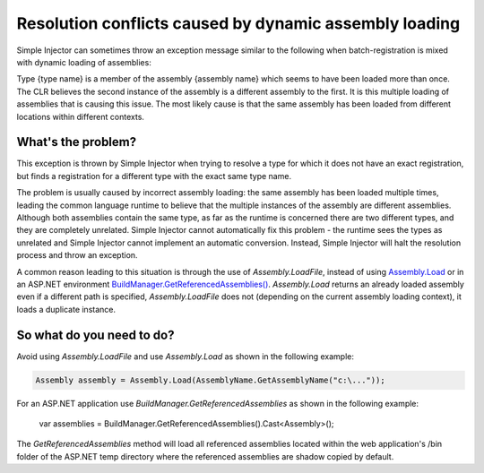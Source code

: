 =======================================================
Resolution conflicts caused by dynamic assembly loading
=======================================================

Simple Injector can sometimes throw an exception message similar to the following when batch-registration is mixed with dynamic loading of assemblies:

.. container:: Note

	Type {type name} is a member of the assembly {assembly name} which seems to have been loaded more than once. The CLR believes the second instance of the assembly is a different assembly to the first. It is this multiple loading of assemblies that is causing this issue. The most likely cause is that the same assembly has been loaded from different locations within different contexts.

What's the problem?
===================
	
This exception is thrown by Simple Injector when trying to resolve a type for which it does not have an exact registration, but finds a registration for a different type with the exact same type name.

The problem is usually caused by incorrect assembly loading: the same assembly has been loaded multiple times, leading the common language runtime to believe that the multiple instances of the assembly are different assemblies. Although both assemblies contain the same type, as far as the runtime is concerned there are two different types, and they are completely unrelated. Simple Injector cannot automatically fix this problem - the runtime sees the types as unrelated and Simple Injector cannot implement an automatic conversion. Instead, Simple Injector will halt the resolution process and throw an exception.

A common reason leading to this situation is through the use of *Assembly.LoadFile*, instead of using `Assembly.Load <https://msdn.microsoft.com/en-us/library/x4cw969y(v=vs.110).aspx>`_ or in an ASP.NET environment `BuildManager.GetReferencedAssemblies() <https://msdn.microsoft.com/en-us/library/system.web.compilation.buildmanager.getreferencedassemblies(v=vs.110).aspx>`_. *Assembly.Load* returns an already loaded assembly even if a different path is specified, *Assembly.LoadFile* does not (depending on the current assembly loading context), it loads a duplicate instance.

So what do you need to do?
===========================

Avoid using *Assembly.LoadFile* and use *Assembly.Load* as shown in the following example:

.. code-block:: c#

    Assembly assembly = Assembly.Load(AssemblyName.GetAssemblyName("c:\..."));
	
For an ASP.NET application use *BuildManager.GetReferencedAssemblies* as shown in the following example:

    var assemblies = BuildManager.GetReferencedAssemblies().Cast<Assembly>();
	              
The *GetReferencedAssemblies* method will load all referenced assemblies located within the web application's /bin folder of the ASP.NET temp directory where the referenced assemblies are shadow copied by default.